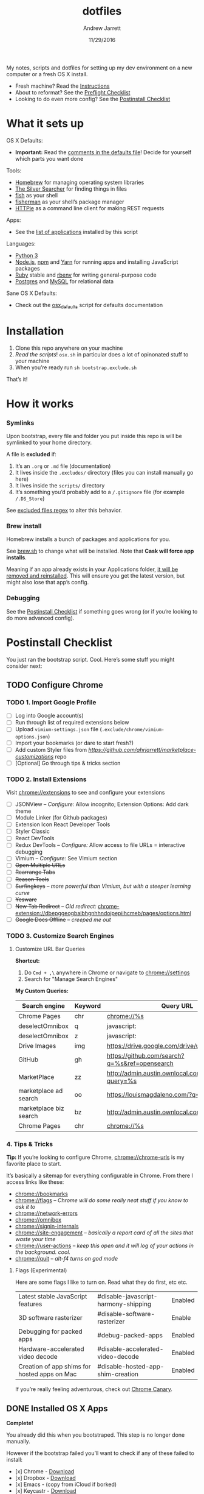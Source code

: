 #+TITLE: dotfiles
#+AUTHOR: Andrew Jarrett
#+EMAIL:ahrjarrett@gmail.com
#+DATE: 11/29/2016

My notes, scripts and dotfiles for setting up my dev environment on a new computer or a fresh OS X install.

- Fresh machine? Read the [[https://github.com/ahrjarrett/dotfiles#installation][Instructions]]
- About to reformat? See the [[https://github.com/ahrjarrett/dotfiles/blob/master/preflight.org][Preflight Checklist]]
- Looking to do even more config? See the [[https://github.com/ahrjarrett/dotfiles#postinstall-checklist][Postinstall Checklist]]

* What it sets up

OS X Defaults:
- *Important:* Read the [[https://github.com/ahrjarrett/dotfiles/blob/master/scripts/osx.sh][comments in the defaults file]]! Decide for yourself which parts you want done

Tools:
- [[https://brew.sh/][Homebrew]] for managing operating system libraries
- [[https://github.com/ggreer/the_silver_searcher][The Silver Searcher]] for finding things in files
- [[https://github.com/fish-shell/fish-shell][fish]] as your shell
- [[https://github.com/jorgebucaran/fisher][fisherman]] as your shell’s package manager
- [[https://httpie.org/][HTTPie]] as a command line client for making REST requests

Apps:
- See the [[https://github.com/ahrjarrett/dotfiles#installed-os-x-apps][list of applications]] installed by this script

Languages:
- [[https://docs.python.org/3/][Python 3]]
- [[https://nodejs.org][Node.js]], [[https://npmjs.com][npm]] and [[https://yarnpkg.com/en/][Yarn]] for running apps and installing JavaScript packages
- [[https://www.ruby-lang.org/en/][Ruby]] stable and [[https://github.com/rbenv/rbenv][rbenv]] for writing general-purpose code
- [[https://www.postgresql.org/][Postgres]] and [[https://www.mysql.com/][MySQL]] for relational data

Sane OS X Defaults:
- Check out the [[https://github.com/ahrjarrett/dotfiles/blob/master/scripts/osx.sh][osx_defaults]] script for defaults documentation

* Installation

1. Clone this repo anywhere on your machine
2. /Read the scripts/! ~osx.sh~ in particular does a lot of opinonated stuff to your machine
3. When you’re ready run ~sh bootstrap.exclude.sh~

That’s it! 

* How it works

*** Symlinks

Upon bootstrap, every file and folder you put inside this repo is will be symlinked to your home directory.

A file is *excluded* if:
1. It’s an ~.org~ or ~.md~ file (documentation)
2. It lives inside the ~.excludes/~ directory (files you can install manually go here)
3. It lives inside the ~scripts/~ directory
4. It’s something you’d probably add to a ~/.gitignore~ file (for example ~/.DS_Store~)

See [[https://github.com/ahrjarrett/dotfiles/blob/master/bootstrap.exclude.sh#L5][excluded files regex]] to alter this behavior.

*** Brew install

Homebrew installs a bunch of packages and applications for you.

See [[https://github.com/ahrjarrett/dotfiles/blob/master/scripts/brew.sh][brew.sh]] to change what will be installed. Note that *Cask will force app installs*.

Meaning if an app already exists in your Applications folder, _it will be removed and reinstalled_. This will ensure you get the latest version, but might also lose that app’s config.

*** Debugging

See the [[https://github.com/ahrjarrett/dotfiles#postinstall-checklist][Postinstall Checklist]] if something goes wrong (or if you’re looking to do more advanced config).


* Postinstall Checklist

You just ran the bootstrap script. Cool. Here’s some stuff you might consider next:

** TODO Configure Chrome

   
*** TODO 1. Import Google Profile

- [ ] Log into Google account(s)
- [ ] Run through list of required extensions below
- [ ] Upload ~vimium-settings.json~ file (~.exclude/chrome/vimium-options.json~)
- [ ] Import your bookmarks (or dare to start fresh?)
- [ ] Add custom Styler files from [[marketplace_customizations][https://github.com/ahrjarrett/marketplace-customizations]] repo
- [ ] [Optional] Go through tips & tricks section

*** TODO 2. Install Extensions

Visit [[chrome://extensions]] to see and configure your extensions

- [ ] JSONView -- /Configure:/ Allow incognito; Extension Options: Add dark theme
- [ ] Module Linker (for Github packages)
- [ ] Extension Icon React Developer Tools
- [ ] Styler Classic 
- [ ] React DevTools
- [ ] Redux DevTools -- /Configure:/ Allow access to file URLs = interactive debugging
- [ ] Vimium -- /Configure:/ See Vimium section
- [ ] +Open Multiple URLs+
- [ ] +Rearrange Tabs+
- [ ] +Reason Tools+
- [ ] +Surfingkeys+ -- /more powerful than Vimium, but with a steeper learning curve/
- [ ] +Yesware+
- [ ] +New Tab Redirect+ -- /Old redirect:/ [[chrome-extension://dbepggeogbaibhgnhhndojpepiihcmeb/pages/options.html]]
- [ ] +Google Docs Offline+ -- /creeped me out/


*** TODO 3. Customize Search Engines

**** Customize URL Bar Queries

*Shortcut:* 

1. Do ~Cmd + ,\~  anywhere in Chrome or navigate to [[chrome://settings]] 
2. Search for "Manage Search Engines"

*My Custom Queries:*

| Search engine          | Keyword | Query URL                                            |
|------------------------+---------+------------------------------------------------------|
| Chrome Pages           | chr     | chrome://%s                                          |
| deselectOmnibox        | q       | javascript:                                          |
| deselectOmnibox        | z       | javascript:                                          |
| Drive Images           | img     | https://drive.google.com/drive/u/0/search?q=%s       |
| GitHub                 | gh      | https://github.com/search?q=%s&ref=opensearch        |
| MarketPlace            | zz      | http://admin.austin.ownlocal.com/businesses?query=%s |
| marketplace ad search  | oo      | https://louismagdaleno.com/?q=%s                     |
| marketplace biz search | bz      | http://admin.austin.ownlocal.com/businesses/%s       |
| Chrome Pages           | chr     | chrome://%s                                          |
  

*** 4. Tips & Tricks

*Tip:* If you’re looking to configure Chrome, [[chrome://chrome-urls]] is my favorite place to start.

It’s basically a sitemap for everything configurable in Chrome. From there I access links like these:

- [[chrome://bookmarks]]
- [[chrome://flags]] -- /Chrome will do some really neat stuff if you know to ask it to/
- [[chrome://network-errors]]
- [[chrome://omnibox]]
- [[chrome://signin-internals]]
- [[chrome://site-engagement]] -- /basically a report card of all the sites that waste your time/
- [[chrome://user-actions]] -- /keep this open and it will log of your actions in the background. cool./
- chrome://quit -- /alt-f4 turns on god mode/

**** Flags (Experimental)

Here are some flags I like to turn on. Read what they do first, etc etc.

| Latest stable JavaScript features            | #disable-javascript-harmony-shipping | Enabled |
| 3D software rasterizer                       | #disable-software-rasterizer         | Enable  |
| Debugging for packed apps                    | #debug-packed-apps                   | Enabled |
| Hardware-accelerated video decode            | #disable-accelerated-video-decode    | Enabled |
| Creation of app shims for hosted apps on Mac | #disable-hosted-app-shim-creation    | Enabled |

If you’re really feeling adventurous, check out [[https://www.google.com/chrome/canary/][Chrome Canary]].

** DONE Installed OS X Apps

*Complete!*

You already did this when you bootstraped. This step is no longer done manually.

However if the bootstrap failed you’ll want to check if any of these failed to install:

- [x] Chrome - [[https://www.google.com/chrome/b][Download]]
- [x] Dropbox - [[https://www.dropbox.com/install][Download]]
- [x] Emacs - (copy from iCloud if borked)
- [x] Keycastr - [[https://github.com/keycastr/keycastr][Download]]
- [x] Sequel Pro - [[https://sequelpro.com/download][Download]]
- [x] Sketch - [[https://www.sketch.com/get/][Download]]
- [x] Slack - [[https://slack.com/downloads/mac][Download]]
- [x] Spectacle - [[https://www.spectacleapp.com/][Download]]
- [x] Spotify - [[https://www.spotify.com/download][Download]]
- [x] The Unarchiver - [[https://theunarchiver.com/][Download]]
- [x] VLC - [[https://www.videolan.org/vlc/][Download]]
- [x] VS Code - [[https://code.visualstudio.com/docs/?dv=osx][Download]]

** DONE Symlink dotfiles & configure shell

*Complete!*

You already did this when you bootstrapped. This step is no longer done manually.

If it turns out you’re missing something from the dotfiles repo, check the iCloud ~dotfiles_stash~ backup you made during Preflight.


** Passwords, secret files, etc.

Whoops, none of my config secrets live on Github.

Check iCloud for a file called ~random-configs.org~ for VPN config and other SSH logins.